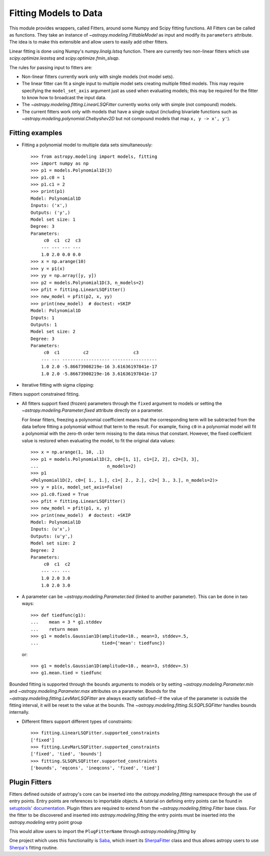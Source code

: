 **********************
Fitting Models to Data
**********************

This module provides wrappers, called Fitters, around some Numpy and Scipy
fitting functions. All Fitters can be called as functions. They take an
instance of `~astropy.modeling.FittableModel` as input and modify its
``parameters`` attribute. The idea is to make this extensible and allow
users to easily add other fitters.

Linear fitting is done using Numpy's `numpy.linalg.lstsq` function.  There are
currently two non-linear fitters which use `scipy.optimize.leastsq` and
`scipy.optimize.fmin_slsqp`.

The rules for passing input to fitters are:

* Non-linear fitters currently work only with single models (not model sets).

* The linear fitter can fit a single input to multiple model sets creating
  multiple fitted models.  This may require specifying the ``model_set_axis``
  argument just as used when evaluating models; this may be required for the
  fitter to know how to broadcast the input data.

* The `~astropy.modeling.fitting.LinearLSQFitter` currently works only with
  simple (not compound) models.

* The current fitters work only with models that have a single output
  (including bivariate functions such as
  `~astropy.modeling.polynomial.Chebyshev2D` but not compound models that map
  ``x, y -> x', y'``).


Fitting examples
================

- Fitting a polynomial model to multiple data sets simultaneously::

      >>> from astropy.modeling import models, fitting
      >>> import numpy as np
      >>> p1 = models.Polynomial1D(3)
      >>> p1.c0 = 1
      >>> p1.c1 = 2
      >>> print(p1)
      Model: Polynomial1D
      Inputs: ('x',)
      Outputs: ('y',)
      Model set size: 1
      Degree: 3
      Parameters:
           c0  c1  c2  c3
          --- --- --- ---
          1.0 2.0 0.0 0.0
      >>> x = np.arange(10)
      >>> y = p1(x)
      >>> yy = np.array([y, y])
      >>> p2 = models.Polynomial1D(3, n_models=2)
      >>> pfit = fitting.LinearLSQFitter()
      >>> new_model = pfit(p2, x, yy)
      >>> print(new_model)  # doctest: +SKIP
      Model: Polynomial1D
      Inputs: 1
      Outputs: 1
      Model set size: 2
      Degree: 3
      Parameters:
           c0  c1         c2                 c3
          --- --- ------------------ -----------------
          1.0 2.0 -5.86673908219e-16 3.61636197841e-17
          1.0 2.0 -5.86673908219e-16 3.61636197841e-17

- Iterative fitting with sigma clipping:

.. plot::
    :include-source:
    
     import numpy as np
     from astropy.stats import sigma_clip
     from astropy.modeling import models, fitting
     import scipy.stats as stats
     from matplotlib import pyplot as plt
     
     # Generate fake data with outliers
     np.random.seed(0)
     x = np.linspace(-5., 5., 200)
     y = 3 * np.exp(-0.5 * (x - 1.3)**2 / 0.8**2)
     c = stats.bernoulli.rvs(0.35, size=x.shape)
     y += (np.random.normal(0., 0.2, x.shape) +
           c*np.random.normal(3.0, 5.0, x.shape))
     g_init = models.Gaussian1D(amplitude=1., mean=0, stddev=1.)

     # initialize fitters
     fit = fitting.LevMarLSQFitter()
     or_fit = fitting.FittingWithOutlierRemoval(fit, sigma_clip,
                                                niter=3, sigma=3.0)

     # get fitted model and filtered data
     filtered_data, or_fitted_model = or_fit(g_init, x, y)
     fitted_model = fit(g_init, x, y)

     # plot data and fitted models
     plt.figure(figsize=(8,5))
     plt.plot(x, y, 'gx', label="original data")
     plt.plot(x, filtered_data, 'r+', label="filtered data")
     plt.plot(x, fitted_model(x), 'g-',
              label="model fitted w/ original data")
     plt.plot(x, or_fitted_model(x), 'r--',
              label="model fitted w/ filtered data")
     plt.legend(loc=2, numpoints=1)
      

Fitters support constrained fitting.

- All fitters support fixed (frozen) parameters through the ``fixed`` argument
  to models or setting the `~astropy.modeling.Parameter.fixed`
  attribute directly on a parameter.

  For linear fitters, freezing a polynomial coefficient means that the
  corresponding term will be subtracted from the data before fitting a
  polynomial without that term to the result. For example, fixing ``c0`` in a
  polynomial model will fit a polynomial with the zero-th order term missing
  to the data minus that constant. However, the fixed coefficient value is
  restored when evaluating the model, to fit the original data values::

      >>> x = np.arange(1, 10, .1)
      >>> p1 = models.Polynomial1D(2, c0=[1, 1], c1=[2, 2], c2=[3, 3],
      ...                          n_models=2)
      >>> p1
      <Polynomial1D(2, c0=[ 1., 1.], c1=[ 2., 2.], c2=[ 3., 3.], n_models=2)>
      >>> y = p1(x, model_set_axis=False)
      >>> p1.c0.fixed = True
      >>> pfit = fitting.LinearLSQFitter()
      >>> new_model = pfit(p1, x, y)
      >>> print(new_model)  # doctest: +SKIP
      Model: Polynomial1D
      Inputs: (u'x',)
      Outputs: (u'y',)
      Model set size: 2
      Degree: 2
      Parameters:
           c0  c1  c2
          --- --- ---
          1.0 2.0 3.0
          1.0 2.0 3.0

- A parameter can be `~astropy.modeling.Parameter.tied` (linked to
  another parameter). This can be done in two ways::

      >>> def tiedfunc(g1):
      ...    mean = 3 * g1.stddev
      ...    return mean
      >>> g1 = models.Gaussian1D(amplitude=10., mean=3, stddev=.5,
      ...                        tied={'mean': tiedfunc})

  or::

      >>> g1 = models.Gaussian1D(amplitude=10., mean=3, stddev=.5)
      >>> g1.mean.tied = tiedfunc

Bounded fitting is supported through the ``bounds`` arguments to models or by
setting `~astropy.modeling.Parameter.min` and `~astropy.modeling.Parameter.max`
attributes on a parameter.  Bounds for the
`~astropy.modeling.fitting.LevMarLSQFitter` are always exactly satisfied--if
the value of the parameter is outside the fitting interval, it will be reset to
the value at the bounds. The `~astropy.modeling.fitting.SLSQPLSQFitter` handles
bounds internally.

- Different fitters support different types of constraints::

    >>> fitting.LinearLSQFitter.supported_constraints
    ['fixed']
    >>> fitting.LevMarLSQFitter.supported_constraints
    ['fixed', 'tied', 'bounds']
    >>> fitting.SLSQPLSQFitter.supported_constraints
    ['bounds', 'eqcons', 'ineqcons', 'fixed', 'tied']

Plugin Fitters
==============


Fitters defined outside of astropy's core can be inserted into the
`astropy.modeling.fitting` namespace through the use of entry points. 
Entry points are references to importable objects. A tutorial on 
defining entry points can be found in `setuptools' documentation 
<http://setuptools.readthedocs.io/en/latest/setuptools.html#dynamic-discovery-of-services-and-plugins>`_.
Plugin fitters are required to extend from the `~astropy.modeling.fitting.Fitter` 
base class. For the fitter to be discovered and inserted into 
`astropy.modeling.fitting` the entry points must be inserted into 
the `astropy.modeling` entry point group

.. doctest-skip::

    setup(
          # ...
          entry_points = {'astropy.modeling': 'PluginFitterName = fitter_module:PlugFitterClass'}
    )

This would allow users to import the ``PlugFitterName`` through `astropy.modeling.fitting` by

.. doctest-skip::

    from astropy.modeling.fitting import PlugFitterName

One project which uses this functionality is `Saba <https://saba.readthedocs.io/>`_, 
which insert its `SherpaFitter <http://saba.readthedocs.io/en/stable/api.html#saba.SherpaFitter>`_
class and thus allows astropy users to use `Sherpa's <http://cxc.cfa.harvard.edu/contrib/sherpa/>`_
fitting routine.

